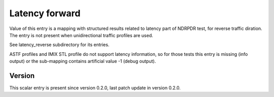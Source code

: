 ..
   Copyright (c) 2021 Cisco and/or its affiliates.
   Licensed under the Apache License, Version 2.0 (the "License");
   you may not use this file except in compliance with the License.
   You may obtain a copy of the License at:
..
       http://www.apache.org/licenses/LICENSE-2.0
..
   Unless required by applicable law or agreed to in writing, software
   distributed under the License is distributed on an "AS IS" BASIS,
   WITHOUT WARRANTIES OR CONDITIONS OF ANY KIND, either express or implied.
   See the License for the specific language governing permissions and
   limitations under the License.


Latency forward
^^^^^^^^^^^^^^^

Value of this entry is a mapping with structured results
related to latency part of NDRPDR test, for reverse traffic diration.
The entry is not present when unidirectional traffic profiles are used.

See latency_reverse subdirectory for its entries.

ASTF profiles and IMIX STL profile do not support latency information,
so for those tests this entry is missing (info output)
or the sub-mapping contains artificial value -1 (debug output).

Version
~~~~~~~

This scalar entry is present since version 0.2.0,
last patch update in version 0.2.0.
